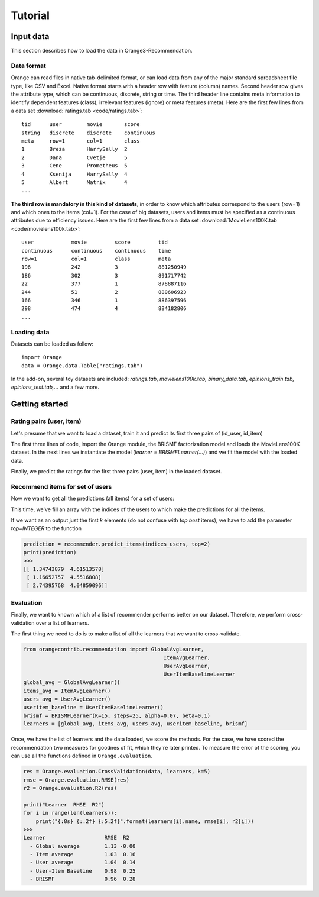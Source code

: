 ########
Tutorial
########


==========
Input data
==========

.. index: data

This section describes how to load the data in Orange3-Recommendation.

Data format
-----------

..  index::
    single: data; input

Orange can read files in native tab-delimited format, or can load data from any
of the major standard spreadsheet file type, like CSV and Excel. Native format
starts with a header row with feature (column) names. Second header row gives
the attribute type, which can be continuous, discrete, string or time. The third
header line contains meta information to identify dependent features (class),
irrelevant features (ignore) or meta features (meta). Here are the first few
lines from a data set :download:`ratings.tab <code/ratings.tab>`::

    tid      user        movie       score
    string   discrete    discrete    continuous
    meta     row=1       col=1       class
    1        Breza       HarrySally  2
    2        Dana        Cvetje      5
    3        Cene        Prometheus  5
    4        Ksenija     HarrySally  4
    5        Albert      Matrix      4
    ...


**The third row is mandatory in this kind of datasets**, in order to know which
attributes correspond to the users (row=1) and which ones to the items (col=1).
For the case of big datasets, users and items must be specified as a continuous
attributes due to efficiency issues. Here are the first few lines from a data
set :download:`MovieLens100K.tab <code/movielens100k.tab>`::

    user            movie         score         tid
    continuous      continuous    continuous    time
    row=1           col=1         class         meta
    196             242           3             881250949
    186             302           3             891717742
    22              377           1             878887116
    244             51            2             880606923
    166             346           1             886397596
    298             474           4             884182806
    ...


Loading data
------------

Datasets can be loaded as follow::

    import Orange
    data = Orange.data.Table("ratings.tab")

In the add-on, several toy datasets are included: *ratings.tab,
movielens100k.tab, binary_data.tab, epinions_train.tab, epinions_test.tab,...*
and a few more.


===============
Getting started
===============


Rating pairs (user, item)
-------------------------

Let's presume that we want to load a dataset, train it and predict its first three pairs of (id_user, id_item)

.. code-block:: python
   :linenos:

    import Orange
    from orangecontrib.recommendation import BRISMFLearner

    # Load data and train the model
    data = Orange.data.Table('movielens100k.tab')
    learner = BRISMFLearner(K=15, steps=25, alpha=0.07, beta=0.1)
    recommender = learner(data)

    # Make predictions
    prediction = recommender(data[:3])
    print(prediction)
    >>>
    [ 3.79505151  3.75096513  1.293013 ]


The first three lines of code, import the Orange module, the BRISMF factorization model
and loads the MovieLens100K dataset. In the next lines we instantiate the model
(*learner = BRISMFLearner(...)*) and we fit the model with the loaded data.

Finally, we predict the ratings for the first three pairs (user, item) in the loaded dataset.

Recommend items for set of users
--------------------------------

Now we want to get all the predictions (all items) for a set of users:

.. code-block:: python
   :linenos:

   import numpy as np
   indices_users = np.array([4, 12, 36])
   prediction = recommender.predict_items(indices_users)
   print(prediction)
   >>>
   [[ 1.34743879  4.61513578  3.90757263 ...,  3.03535099  4.08221699 4.26139511]
    [ 1.16652757  4.5516808   3.9867497  ...,  2.94690548  3.67274108 4.1868596 ]
    [ 2.74395768  4.04859096  4.04553826 ...,  3.22923456  3.69682699 4.95043435]]

This time, we've fill an array with the indices of the users to which make the predictions
for all the items.

If we want as an output just the first *k* elements (do not confuse with *top best* items),
we have to add the parameter *top=INTEGER* to the function

.. code-block:: python

   prediction = recommender.predict_items(indices_users, top=2)
   print(prediction)
   >>>
   [[ 1.34743879  4.61513578]
    [ 1.16652757  4.5516808]
    [ 2.74395768  4.04859096]]

Evaluation
----------

Finally, we want to known which of a list of recommender performs better on our dataset. Therefore,
we perform cross-validation over a list of learners.

The first thing we need to do is to make a list of all the learners that we want to cross-validate.

.. code-block:: python

    from orangecontrib.recommendation import GlobalAvgLearner,
                                                 ItemAvgLearner,
                                                 UserAvgLearner,
                                                 UserItemBaselineLearner
    global_avg = GlobalAvgLearner()
    items_avg = ItemAvgLearner()
    users_avg = UserAvgLearner()
    useritem_baseline = UserItemBaselineLearner()
    brismf = BRISMFLearner(K=15, steps=25, alpha=0.07, beta=0.1)
    learners = [global_avg, items_avg, users_avg, useritem_baseline, brismf]


Once, we have the list of learners and the data loaded, we score the methods.
For the case, we have scored the recommendation two measures for goodnes of fit,
which they're later printed. To measure the error of the scoring, you can use
all the functions defined in ``Orange.evaluation``.

.. code-block:: python

    res = Orange.evaluation.CrossValidation(data, learners, k=5)
    rmse = Orange.evaluation.RMSE(res)
    r2 = Orange.evaluation.R2(res)

    print("Learner  RMSE  R2")
    for i in range(len(learners)):
        print("{:8s} {:.2f} {:5.2f}".format(learners[i].name, rmse[i], r2[i]))
    >>>
    Learner                   RMSE  R2
      - Global average        1.13 -0.00
      - Item average          1.03  0.16
      - User average          1.04  0.14
      - User-Item Baseline    0.98  0.25
      - BRISMF                0.96  0.28